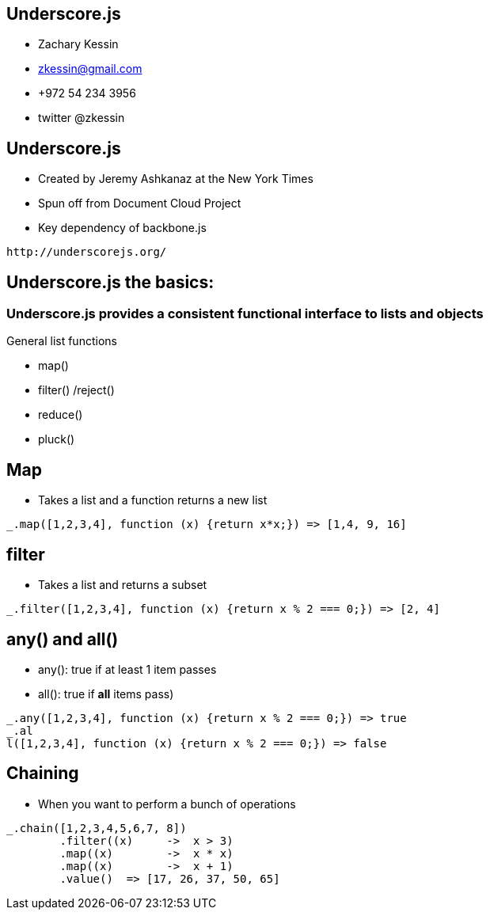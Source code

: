 
== Underscore.js

* Zachary Kessin
* zkessin@gmail.com
* +972 54 234 3956
* twitter @zkessin

== Underscore.js
* Created by Jeremy Ashkanaz at the New York Times
* Spun off from Document Cloud Project
* Key dependency of backbone.js
........................................
http://underscorejs.org/
........................................

== Underscore.js the basics:

=== Underscore.js provides a consistent functional interface to lists and objects
General list functions

* map()
* filter() /reject()
* reduce()
* pluck()

== Map
* Takes a list and a function returns a new list

........................................
_.map([1,2,3,4], function (x) {return x*x;}) => [1,4, 9, 16]
........................................

== filter
* Takes a list and returns a subset
........................................
_.filter([1,2,3,4], function (x) {return x % 2 === 0;}) => [2, 4]
........................................

== any() and all()
* any(): true if at least 1 item passes
* all(): true if *all* items pass)
........................................
_.any([1,2,3,4], function (x) {return x % 2 === 0;}) => true
_.al
l([1,2,3,4], function (x) {return x % 2 === 0;}) => false
........................................

== Chaining
* When you want to perform a bunch of operations
........................................

_.chain([1,2,3,4,5,6,7, 8])
	.filter((x)	->  x > 3)
	.map((x)	->  x * x)
	.map((x)        ->  x + 1)
	.value()  => [17, 26, 37, 50, 65]
........................................


